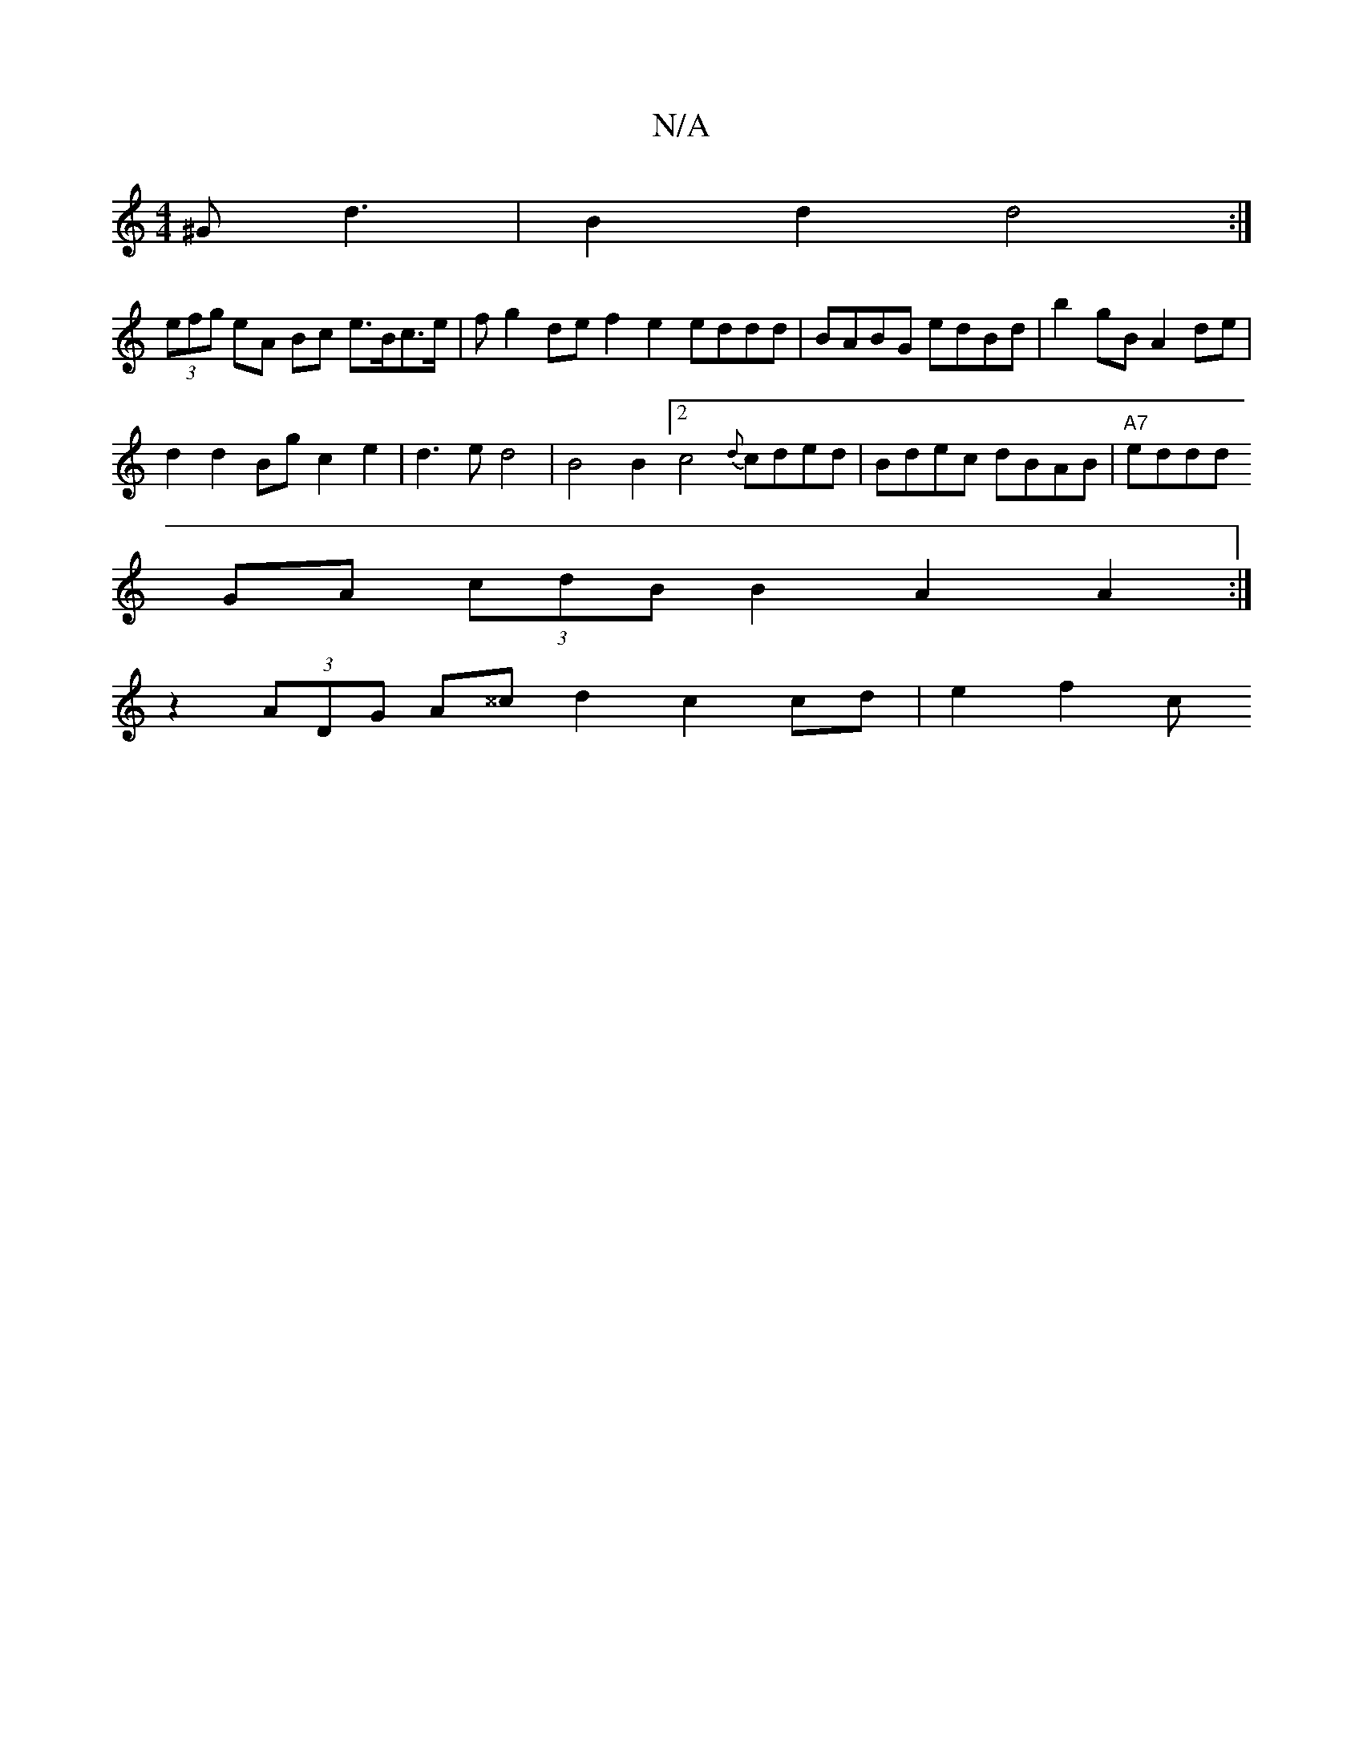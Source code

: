 X:1
T:N/A
M:4/4
R:N/A
K:Cmajor
 ^Gd3|B2d2d4:|
(3efg eA Bc e>Bc>e | fg2de f2e2 eddd|BABG edBd|b2gB A2 de |
d2 d2 Bg c2e2|d3ed4|B4 B2[2 c4{d}cded|Bdec dBAB|"A7"eddd+B4 A>d g2 f2 ed BA|
GA (3cdB B2 A2A2 :|
z2 (3ADG A^^c d2 c2 cd|e2f2c